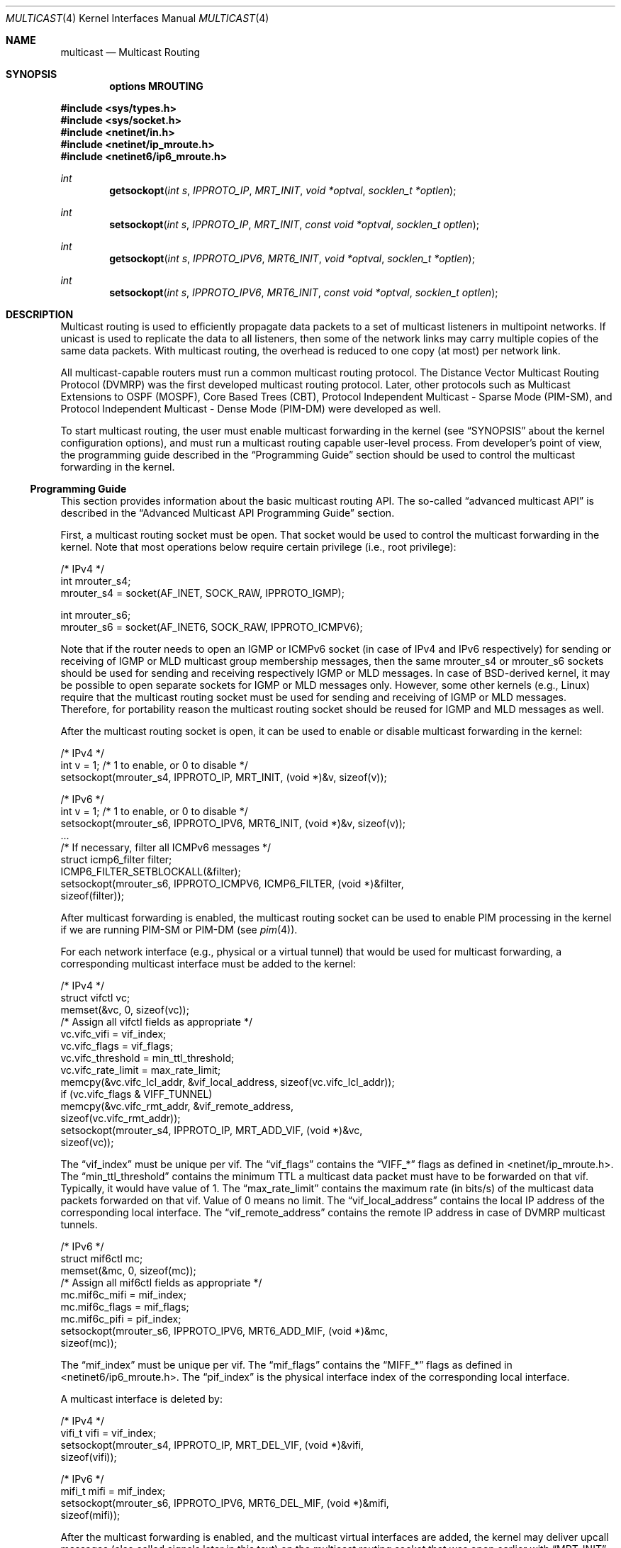 .\" Copyright (c) 2001-2003 International Computer Science Institute
.\"
.\" Permission is hereby granted, free of charge, to any person obtaining a
.\" copy of this software and associated documentation files (the "Software"),
.\" to deal in the Software without restriction, including without limitation
.\" the rights to use, copy, modify, merge, publish, distribute, sublicense,
.\" and/or sell copies of the Software, and to permit persons to whom the
.\" Software is furnished to do so, subject to the following conditions:
.\"
.\" The above copyright notice and this permission notice shall be included in
.\" all copies or substantial portions of the Software.
.\"
.\" The names and trademarks of copyright holders may not be used in
.\" advertising or publicity pertaining to the software without specific
.\" prior permission. Title to copyright in this software and any associated
.\" documentation will at all times remain with the copyright holders.
.\"
.\" THE SOFTWARE IS PROVIDED "AS IS", WITHOUT WARRANTY OF ANY KIND, EXPRESS OR
.\" IMPLIED, INCLUDING BUT NOT LIMITED TO THE WARRANTIES OF MERCHANTABILITY,
.\" FITNESS FOR A PARTICULAR PURPOSE AND NONINFRINGEMENT. IN NO EVENT SHALL THE
.\" AUTHORS OR COPYRIGHT HOLDERS BE LIABLE FOR ANY CLAIM, DAMAGES OR OTHER
.\" LIABILITY, WHETHER IN AN ACTION OF CONTRACT, TORT OR OTHERWISE, ARISING
.\" FROM, OUT OF OR IN CONNECTION WITH THE SOFTWARE OR THE USE OR OTHER
.\" DEALINGS IN THE SOFTWARE.
.\"
.\" $FreeBSD: /repoman/r/ncvs/src/share/man/man4/multicast.4,v 1.1 2003/10/17 15:12:01 bmah Exp $
.\" $DragonFly: src/share/man/man4/multicast.4,v 1.2 2005/08/01 01:49:17 swildner Exp $
.\"
.Dd September 4, 2003
.Dt MULTICAST 4
.Os
.\"
.Sh NAME
.Nm multicast
.Nd Multicast Routing
.\"
.Sh SYNOPSIS
.Cd "options MROUTING"
.Pp
.In sys/types.h
.In sys/socket.h
.In netinet/in.h
.In netinet/ip_mroute.h
.In netinet6/ip6_mroute.h
.Ft int
.Fn getsockopt "int s" IPPROTO_IP MRT_INIT "void *optval" "socklen_t *optlen"
.Ft int
.Fn setsockopt "int s" IPPROTO_IP MRT_INIT "const void *optval" "socklen_t optlen"
.Ft int
.Fn getsockopt "int s" IPPROTO_IPV6 MRT6_INIT "void *optval" "socklen_t *optlen"
.Ft int
.Fn setsockopt "int s" IPPROTO_IPV6 MRT6_INIT "const void *optval" "socklen_t optlen"
.Sh DESCRIPTION
.Tn "Multicast routing"
is used to efficiently propagate data
packets to a set of multicast listeners in multipoint networks.
If unicast is used to replicate the data to all listeners,
then some of the network links may carry multiple copies of the same
data packets.
With multicast routing, the overhead is reduced to one copy
(at most) per network link.
.Pp
All multicast-capable routers must run a common multicast routing
protocol.
The Distance Vector Multicast Routing Protocol (DVMRP)
was the first developed multicast routing protocol.
Later, other protocols such as Multicast Extensions to OSPF (MOSPF),
Core Based Trees (CBT),
Protocol Independent Multicast - Sparse Mode (PIM-SM),
and Protocol Independent Multicast - Dense Mode (PIM-DM)
were developed as well.
.Pp
To start multicast routing,
the user must enable multicast forwarding in the kernel
(see
.Sx SYNOPSIS
about the kernel configuration options),
and must run a multicast routing capable user-level process.
From developer's point of view,
the programming guide described in the
.Sx "Programming Guide"
section should be used to control the multicast forwarding in the kernel.
.\"
.Ss Programming Guide
This section provides information about the basic multicast routing API.
The so-called
.Dq advanced multicast API
is described in the
.Sx "Advanced Multicast API Programming Guide"
section.
.Pp
First, a multicast routing socket must be open.
That socket would be used
to control the multicast forwarding in the kernel.
Note that most operations below require certain privilege
(i.e., root privilege):
.Pp
.Bd -literal
/* IPv4 */
int mrouter_s4;
mrouter_s4 = socket(AF_INET, SOCK_RAW, IPPROTO_IGMP);
.Ed
.Pp
.Bd -literal
int mrouter_s6;
mrouter_s6 = socket(AF_INET6, SOCK_RAW, IPPROTO_ICMPV6);
.Ed
.Pp
Note that if the router needs to open an IGMP or ICMPv6 socket
(in case of IPv4 and IPv6 respectively)
for sending or receiving of IGMP or MLD multicast group membership messages,
then the same mrouter_s4 or mrouter_s6 sockets should be used
for sending and receiving respectively IGMP or MLD messages.
In case of BSD-derived kernel, it may be possible to open separate sockets
for IGMP or MLD messages only.
However, some other kernels (e.g., Linux) require that the multicast
routing socket must be used for sending and receiving of IGMP or MLD
messages.
Therefore, for portability reason the multicast
routing socket should be reused for IGMP and MLD messages as well.
.Pp
After the multicast routing socket is open, it can be used to enable
or disable multicast forwarding in the kernel:
.Bd -literal
/* IPv4 */
int v = 1;        /* 1 to enable, or 0 to disable */
setsockopt(mrouter_s4, IPPROTO_IP, MRT_INIT, (void *)&v, sizeof(v));
.Ed
.Pp
.Bd -literal
/* IPv6 */
int v = 1;        /* 1 to enable, or 0 to disable */
setsockopt(mrouter_s6, IPPROTO_IPV6, MRT6_INIT, (void *)&v, sizeof(v));
\&...
/* If necessary, filter all ICMPv6 messages */
struct icmp6_filter filter;
ICMP6_FILTER_SETBLOCKALL(&filter);
setsockopt(mrouter_s6, IPPROTO_ICMPV6, ICMP6_FILTER, (void *)&filter,
           sizeof(filter));
.Ed
.Pp
After multicast forwarding is enabled, the multicast routing socket
can be used to enable PIM processing in the kernel if we are running PIM-SM or
PIM-DM
(see
.Xr pim 4 ) .
.Pp
For each network interface (e.g., physical or a virtual tunnel)
that would be used for multicast forwarding, a corresponding
multicast interface must be added to the kernel:
.Bd -literal
/* IPv4 */
struct vifctl vc;
memset(&vc, 0, sizeof(vc));
/* Assign all vifctl fields as appropriate */
vc.vifc_vifi = vif_index;
vc.vifc_flags = vif_flags;
vc.vifc_threshold = min_ttl_threshold;
vc.vifc_rate_limit = max_rate_limit;
memcpy(&vc.vifc_lcl_addr, &vif_local_address, sizeof(vc.vifc_lcl_addr));
if (vc.vifc_flags & VIFF_TUNNEL)
    memcpy(&vc.vifc_rmt_addr, &vif_remote_address,
           sizeof(vc.vifc_rmt_addr));
setsockopt(mrouter_s4, IPPROTO_IP, MRT_ADD_VIF, (void *)&vc,
           sizeof(vc));
.Ed
.Pp
The
.Dq vif_index
must be unique per vif.
The
.Dq vif_flags
contains the
.Dq VIFF_*
flags as defined in <netinet/ip_mroute.h>.
The
.Dq min_ttl_threshold
contains the minimum TTL a multicast data packet must have to be
forwarded on that vif.
Typically, it would have value of 1.
The
.Dq max_rate_limit
contains the maximum rate (in bits/s) of the multicast data packets forwarded
on that vif.
Value of 0 means no limit.
The
.Dq vif_local_address
contains the local IP address of the corresponding local interface.
The
.Dq vif_remote_address
contains the remote IP address in case of DVMRP multicast tunnels.
.Pp
.Bd -literal
/* IPv6 */
struct mif6ctl mc;
memset(&mc, 0, sizeof(mc));
/* Assign all mif6ctl fields as appropriate */
mc.mif6c_mifi = mif_index;
mc.mif6c_flags = mif_flags;
mc.mif6c_pifi = pif_index;
setsockopt(mrouter_s6, IPPROTO_IPV6, MRT6_ADD_MIF, (void *)&mc,
           sizeof(mc));
.Ed
.Pp
The
.Dq mif_index
must be unique per vif.
The
.Dq mif_flags
contains the
.Dq MIFF_*
flags as defined in <netinet6/ip6_mroute.h>.
The
.Dq pif_index
is the physical interface index of the corresponding local interface.
.Pp
A multicast interface is deleted by:
.Bd -literal
/* IPv4 */
vifi_t vifi = vif_index;
setsockopt(mrouter_s4, IPPROTO_IP, MRT_DEL_VIF, (void *)&vifi,
           sizeof(vifi));
.Ed
.Pp
.Bd -literal
/* IPv6 */
mifi_t mifi = mif_index;
setsockopt(mrouter_s6, IPPROTO_IPV6, MRT6_DEL_MIF, (void *)&mifi,
           sizeof(mifi));
.Ed
.Pp
After the multicast forwarding is enabled, and the multicast virtual
interfaces are
added, the kernel may deliver upcall messages (also called signals
later in this text) on the multicast routing socket that was open
earlier with
.Dq MRT_INIT
or
.Dq MRT6_INIT .
The IPv4 upcalls have
.Dq struct igmpmsg
header (see <netinet/ip_mroute.h>) with field
.Dq im_mbz
set to zero.
Note that this header follows the structure of
.Dq struct ip
with the protocol field
.Dq ip_p
set to zero.
The IPv6 upcalls have
.Dq struct mrt6msg
header (see <netinet6/ip6_mroute.h>) with field
.Dq im6_mbz
set to zero.
Note that this header follows the structure of
.Dq struct ip6_hdr
with the next header field
.Dq ip6_nxt
set to zero.
.Pp
The upcall header contains field
.Dq im_msgtype
and
.Dq im6_msgtype
with the type of the upcall
.Dq IGMPMSG_*
and
.Dq MRT6MSG_*
for IPv4 and IPv6 respectively.
The values of the rest of the upcall header fields
and the body of the upcall message depend on the particular upcall type.
.Pp
If the upcall message type is
.Dq IGMPMSG_NOCACHE
or
.Dq MRT6MSG_NOCACHE ,
this is an indication that a multicast packet has reached the multicast
router, but the router has no forwarding state for that packet.
Typically, the upcall would be a signal for the multicast routing
user-level process to install the appropriate Multicast Forwarding
Cache (MFC) entry in the kernel.
.Pp
A MFC entry is added by:
.Bd -literal
/* IPv4 */
struct mfcctl mc;
memset(&mc, 0, sizeof(mc));
memcpy(&mc.mfcc_origin, &source_addr, sizeof(mc.mfcc_origin));
memcpy(&mc.mfcc_mcastgrp, &group_addr, sizeof(mc.mfcc_mcastgrp));
mc.mfcc_parent = iif_index;
for (i = 0; i < maxvifs; i++)
    mc.mfcc_ttls[i] = oifs_ttl[i];
setsockopt(mrouter_s4, IPPROTO_IP, MRT_ADD_MFC,
           (void *)&mc, sizeof(mc));
.Ed
.Pp
.Bd -literal
/* IPv6 */
struct mf6cctl mc;
memset(&mc, 0, sizeof(mc));
memcpy(&mc.mf6cc_origin, &source_addr, sizeof(mc.mf6cc_origin));
memcpy(&mc.mf6cc_mcastgrp, &group_addr, sizeof(mf6cc_mcastgrp));
mc.mf6cc_parent = iif_index;
for (i = 0; i < maxvifs; i++)
    if (oifs_ttl[i] > 0)
        IF_SET(i, &mc.mf6cc_ifset);
setsockopt(mrouter_s4, IPPROTO_IPV6, MRT6_ADD_MFC,
           (void *)&mc, sizeof(mc));
.Ed
.Pp
The
.Dq source_addr
and
.Dq group_addr
are the source and group address of the multicast packet (as set
in the upcall message).
The
.Dq iif_index
is the virtual interface index of the multicast interface the multicast
packets for this specific source and group address should be received on.
The
.Dq oifs_ttl[]
array contains the minimum TTL (per interface) a multicast packet
should have to be forwarded on an outgoing interface.
If the TTL value is zero, the corresponding interface is not included
in the set of outgoing interfaces.
Note that in case of IPv6 only the set of outgoing interfaces can
be specified.
.Pp
A MFC entry is deleted by:
.Bd -literal
/* IPv4 */
struct mfcctl mc;
memset(&mc, 0, sizeof(mc));
memcpy(&mc.mfcc_origin, &source_addr, sizeof(mc.mfcc_origin));
memcpy(&mc.mfcc_mcastgrp, &group_addr, sizeof(mc.mfcc_mcastgrp));
setsockopt(mrouter_s4, IPPROTO_IP, MRT_DEL_MFC,
           (void *)&mc, sizeof(mc));
.Ed
.Pp
.Bd -literal
/* IPv6 */
struct mf6cctl mc;
memset(&mc, 0, sizeof(mc));
memcpy(&mc.mf6cc_origin, &source_addr, sizeof(mc.mf6cc_origin));
memcpy(&mc.mf6cc_mcastgrp, &group_addr, sizeof(mf6cc_mcastgrp));
setsockopt(mrouter_s4, IPPROTO_IPV6, MRT6_DEL_MFC,
           (void *)&mc, sizeof(mc));
.Ed
.Pp
The following method can be used to get various statistics per
installed MFC entry in the kernel (e.g., the number of forwarded
packets per source and group address):
.Bd -literal
/* IPv4 */
struct sioc_sg_req sgreq;
memset(&sgreq, 0, sizeof(sgreq));
memcpy(&sgreq.src, &source_addr, sizeof(sgreq.src));
memcpy(&sgreq.grp, &group_addr, sizeof(sgreq.grp));
ioctl(mrouter_s4, SIOCGETSGCNT, &sgreq);
.Ed
.Pp
.Bd -literal
/* IPv6 */
struct sioc_sg_req6 sgreq;
memset(&sgreq, 0, sizeof(sgreq));
memcpy(&sgreq.src, &source_addr, sizeof(sgreq.src));
memcpy(&sgreq.grp, &group_addr, sizeof(sgreq.grp));
ioctl(mrouter_s6, SIOCGETSGCNT_IN6, &sgreq);
.Ed
.Pp
The following method can be used to get various statistics per
multicast virtual interface in the kernel (e.g., the number of forwarded
packets per interface):
.Bd -literal
/* IPv4 */
struct sioc_vif_req vreq;
memset(&vreq, 0, sizeof(vreq));
vreq.vifi = vif_index;
ioctl(mrouter_s4, SIOCGETVIFCNT, &vreq);
.Ed
.Pp
.Bd -literal
/* IPv6 */
struct sioc_mif_req6 mreq;
memset(&mreq, 0, sizeof(mreq));
mreq.mifi = vif_index;
ioctl(mrouter_s6, SIOCGETMIFCNT_IN6, &mreq);
.Ed
.Pp
.Ss Advanced Multicast API Programming Guide
If we want to add new features in the kernel, it becomes difficult
to preserve backward compatibility (binary and API),
and at the same time to allow user-level processes to take advantage of
the new features (if the kernel supports them).
.Pp
One of the mechanisms that allows us to preserve the backward
compatibility is a sort of negotiation
between the user-level process and the kernel:
.Bl -enum
.It
The user-level process tries to enable in the kernel the set of new
features (and the corresponding API) it would like to use.
.It
The kernel returns the (sub)set of features it knows about
and is willing to be enabled.
.It
The user-level process uses only that set of features
the kernel has agreed on.
.El
.\"
.Pp
To support backward compatibility, if the user-level process doesn't
ask for any new features, the kernel defaults to the basic
multicast API (see the
.Sx "Programming Guide"
section).
.\" XXX: edit as appropriate after the advanced multicast API is
.\" supported under IPv6
Currently, the advanced multicast API exists only for IPv4;
in the future there will be IPv6 support as well.
.Pp
Below is a summary of the expandable API solution.
Note that all new options and structures are defined
in <netinet/ip_mroute.h> and <netinet6/ip6_mroute.h>,
unless stated otherwise.
.Pp
The user-level process uses new get/setsockopt() options to
perform the API features negotiation with the kernel.
This negotiation must be performed right after the multicast routing
socket is open.
The set of desired/allowed features is stored in a bitset
(currently, in uint32_t; i.e., maximum of 32 new features).
The new get/setsockopt() options are
.Dq MRT_API_SUPPORT
and
.Dq MRT_API_CONFIG .
Example:
.Bd -literal
uint32_t v;
getsockopt(sock, IPPROTO_IP, MRT_API_SUPPORT, (void *)&v, sizeof(v));
.Ed
.Pp
would set in
.Dq v
the pre-defined bits that the kernel API supports.
The eight least significant bits in uint32_t are same as the
eight possible flags
.Dq MRT_MFC_FLAGS_*
that can be used in
.Dq mfcc_flags
as part of the new definition of
.Dq struct mfcctl
(see below about those flags), which leaves 24 flags for other new features.
The value returned by getsockopt(MRT_API_SUPPORT) is read-only; in other
words, setsockopt(MRT_API_SUPPORT) would fail.
.Pp
To modify the API, and to set some specific feature in the kernel, then:
.Bd -literal
uint32_t v = MRT_MFC_FLAGS_DISABLE_WRONGVIF;
if (setsockopt(sock, IPPROTO_IP, MRT_API_CONFIG, (void *)&v, sizeof(v))
    != 0) {
    return (ERROR);
}
if (v & MRT_MFC_FLAGS_DISABLE_WRONGVIF)
    return (OK);	/* Success */
else
    return (ERROR);
.Ed
.Pp
In other words, when setsockopt(MRT_API_CONFIG) is called, the
argument to it specifies the desired set of features to
be enabled in the API and the kernel.
The return value in
.Dq v
is the actual (sub)set of features that were enabled in the kernel.
To obtain later the same set of features that were enabled, then:
.Bd -literal
getsockopt(sock, IPPROTO_IP, MRT_API_CONFIG, (void *)&v, sizeof(v));
.Ed
.Pp
The set of enabled features is global.
In other words, setsockopt(MRT_API_CONFIG)
should be called right after setsockopt(MRT_INIT).
.Pp
Currently, the following set of new features is defined:
.Bd -literal
#define	MRT_MFC_FLAGS_DISABLE_WRONGVIF (1 << 0) /* disable WRONGVIF signals */
#define	MRT_MFC_FLAGS_BORDER_VIF   (1 << 1)  /* border vif              */
#define MRT_MFC_RP                 (1 << 8)  /* enable RP address	*/
#define MRT_MFC_BW_UPCALL          (1 << 9)  /* enable bw upcalls	*/
.Ed
.\" .Pp
.\" In the future there might be:
.\" .Bd -literal
.\" #define MRT_MFC_GROUP_SPECIFIC     (1 << 10) /* allow (*,G) MFC entries */
.\" .Ed
.\" .Pp
.\" to allow (*,G) MFC entries (i.e., group-specific entries) in the kernel.
.\" For now this is left-out until it is clear whether
.\" (*,G) MFC support is the preferred solution instead of something more generic
.\" solution for example.
.\"
.\" 2. The newly defined struct mfcctl2.
.\"
.Pp
The advanced multicast API uses a newly defined
.Dq struct mfcctl2
instead of the traditional
.Dq struct mfcctl .
The original
.Dq struct mfcctl
is kept as is.
The new
.Dq struct mfcctl2
is:
.Bd -literal
/*
 * The new argument structure for MRT_ADD_MFC and MRT_DEL_MFC overlays
 * and extends the old struct mfcctl.
 */
struct mfcctl2 {
        /* the mfcctl fields */
        struct in_addr  mfcc_origin;       /* ip origin of mcasts       */
        struct in_addr  mfcc_mcastgrp;     /* multicast group associated*/
        vifi_t          mfcc_parent;       /* incoming vif              */
        u_char          mfcc_ttls[MAXVIFS];/* forwarding ttls on vifs   */

        /* extension fields */
        uint8_t         mfcc_flags[MAXVIFS];/* the MRT_MFC_FLAGS_* flags*/
        struct in_addr  mfcc_rp;            /* the RP address           */
};
.Ed
.Pp
The new fields are
.Dq mfcc_flags[MAXVIFS]
and
.Dq mfcc_rp .
Note that for compatibility reasons they are added at the end.
.Pp
The
.Dq mfcc_flags[MAXVIFS]
field is used to set various flags per
interface per (S,G) entry.
Currently, the defined flags are:
.Bd -literal
#define	MRT_MFC_FLAGS_DISABLE_WRONGVIF (1 << 0) /* disable WRONGVIF signals */
#define	MRT_MFC_FLAGS_BORDER_VIF       (1 << 1) /* border vif          */
.Ed
.Pp
The
.Dq MRT_MFC_FLAGS_DISABLE_WRONGVIF
flag is used to explicitly disable the
.Dq IGMPMSG_WRONGVIF
kernel signal at the (S,G) granularity if a multicast data packet
arrives on the wrong interface.
Usually, this signal is used to
complete the shortest-path switch in case of PIM-SM multicast routing,
or to trigger a PIM assert message.
However, it should not be delivered for interfaces that are not in
the outgoing interface set, and that are not expecting to
become an incoming interface.
Hence, if the
.Dq MRT_MFC_FLAGS_DISABLE_WRONGVIF
flag is set for some of the
interfaces, then a data packet that arrives on that interface for
that MFC entry will NOT trigger a WRONGVIF signal.
If that flag is not set, then a signal is triggered (the default action).
.Pp
The
.Dq MRT_MFC_FLAGS_BORDER_VIF
flag is used to specify whether the Border-bit in PIM
Register messages should be set (in case when the Register encapsulation
is performed inside the kernel).
If it is set for the special PIM Register kernel virtual interface
(see
.Xr pim 4 ) ,
the Border-bit in the Register messages sent to the RP will be set.
.Pp
The remaining six bits are reserved for future usage.
.Pp
The
.Dq mfcc_rp
field is used to specify the RP address (in case of PIM-SM multicast routing)
for a multicast
group G if we want to perform kernel-level PIM Register encapsulation.
The
.Dq mfcc_rp
field is used only if the
.Dq MRT_MFC_RP
advanced API flag/capability has been successfully set by
setsockopt(MRT_API_CONFIG).
.Pp
.\"
.\" 3. Kernel-level PIM Register encapsulation
.\"
If the
.Dq MRT_MFC_RP
flag was successfully set by
setsockopt(MRT_API_CONFIG), then the kernel will attempt to perform
the PIM Register encapsulation itself instead of sending the
multicast data packets to user level (inside IGMPMSG_WHOLEPKT
upcalls) for user-level encapsulation.
The RP address would be taken from the
.Dq mfcc_rp
field
inside the new
.Dq struct mfcctl2 .
However, even if the
.Dq MRT_MFC_RP
flag was successfully set, if the
.Dq mfcc_rp
field was set to
.Dq INADDR_ANY ,
then the
kernel will still deliver an IGMPMSG_WHOLEPKT upcall with the
multicast data packet to the user-level process.
.Pp
In addition, if the multicast data packet is too large to fit within
a single IP packet after the PIM Register encapsulation (e.g., if
its size was on the order of 65500 bytes), the data packet will be
fragmented, and then each of the fragments will be encapsulated
separately.
Note that typically a multicast data packet can be that
large only if it was originated locally from the same hosts that
performs the encapsulation; otherwise the transmission of the
multicast data packet over Ethernet for example would have
fragmented it into much smaller pieces.
.\"
.\" Note that if this code is ported to IPv6, we may need the kernel to
.\" perform MTU discovery to the RP, and keep those discoveries inside
.\" the kernel so the encapsulating router may send back ICMP
.\" Fragmentation Required if the size of the multicast data packet is
.\" too large (see "Encapsulating data packets in the Register Tunnel"
.\" in Section 4.4.1 in the PIM-SM spec
.\" draft-ietf-pim-sm-v2-new-05.{txt,ps}).
.\" For IPv4 we may be able to get away without it, but for IPv6 we need
.\" that.
.\"
.\" 4. Mechanism for "multicast bandwidth monitoring and upcalls".
.\"
.Pp
Typically, a multicast routing user-level process would need to know the
forwarding bandwidth for some data flow.
For example, the multicast routing process may want to timeout idle MFC
entries, or in case of PIM-SM it can initiate (S,G) shortest-path switch if
the bandwidth rate is above a threshold for example.
.Pp
The original solution for measuring the bandwidth of a dataflow was
that a user-level process would periodically
query the kernel about the number of forwarded packets/bytes per
(S,G), and then based on those numbers it would estimate whether a source
has been idle, or whether the source's transmission bandwidth is above a
threshold.
That solution is far from being scalable, hence the need for a new
mechanism for bandwidth monitoring.
.Pp
Below is a description of the bandwidth monitoring mechanism.
.Bl -bullet
.It
If the bandwidth of a data flow satisfies some pre-defined filter,
the kernel delivers an upcall on the multicast routing socket
to the multicast routing process that has installed that filter.
.It
The bandwidth-upcall filters are installed per (S,G). There can be
more than one filter per (S,G).
.It
Instead of supporting all possible comparison operations
(i.e., < <= == != > >= ), there is support only for the
<= and >= operations,
because this makes the kernel-level implementation simpler,
and because practically we need only those two.
Further, the missing operations can be simulated by secondary
user-level filtering of those <= and >= filters.
For example, to simulate !=, then we need to install filter
.Dq bw <= 0xffffffff ,
and after an
upcall is received, we need to check whether
.Dq measured_bw != expected_bw .
.It
The bandwidth-upcall mechanism is enabled by
setsockopt(MRT_API_CONFIG) for the MRT_MFC_BW_UPCALL flag.
.It
The bandwidth-upcall filters are added/deleted by the new
setsockopt(MRT_ADD_BW_UPCALL) and setsockopt(MRT_DEL_BW_UPCALL)
respectively (with the appropriate
.Dq struct bw_upcall
argument of course).
.El
.Pp
From application point of view, a developer needs to know about
the following:
.Bd -literal
/*
 * Structure for installing or delivering an upcall if the
 * measured bandwidth is above or below a threshold.
 *
 * User programs (e.g. daemons) may have a need to know when the
 * bandwidth used by some data flow is above or below some threshold.
 * This interface allows the userland to specify the threshold (in
 * bytes and/or packets) and the measurement interval. Flows are
 * all packet with the same source and destination IP address.
 * At the moment the code is only used for multicast destinations
 * but there is nothing that prevents its use for unicast.
 *
 * The measurement interval cannot be shorter than some Tmin (currently, 3s).
 * The threshold is set in packets and/or bytes per_interval.
 *
 * Measurement works as follows:
 *
 * For >= measurements:
 * The first packet marks the start of a measurement interval.
 * During an interval we count packets and bytes, and when we
 * pass the threshold we deliver an upcall and we are done.
 * The first packet after the end of the interval resets the
 * count and restarts the measurement.
 *
 * For <= measurement:
 * We start a timer to fire at the end of the interval, and
 * then for each incoming packet we count packets and bytes.
 * When the timer fires, we compare the value with the threshold,
 * schedule an upcall if we are below, and restart the measurement
 * (reschedule timer and zero counters).
 */

struct bw_data {
        struct timeval  b_time;
        uint64_t        b_packets;
        uint64_t        b_bytes;
};

struct bw_upcall {
        struct in_addr  bu_src;         /* source address            */
        struct in_addr  bu_dst;         /* destination address       */
        uint32_t        bu_flags;       /* misc flags (see below)    */
#define BW_UPCALL_UNIT_PACKETS (1 << 0) /* threshold (in packets)    */
#define BW_UPCALL_UNIT_BYTES   (1 << 1) /* threshold (in bytes)      */
#define BW_UPCALL_GEQ          (1 << 2) /* upcall if bw >= threshold */
#define BW_UPCALL_LEQ          (1 << 3) /* upcall if bw <= threshold */
#define BW_UPCALL_DELETE_ALL   (1 << 4) /* delete all upcalls for s,d*/
        struct bw_data  bu_threshold;   /* the bw threshold          */
        struct bw_data  bu_measured;    /* the measured bw           */
};

/* max. number of upcalls to deliver together */
#define BW_UPCALLS_MAX				128
/* min. threshold time interval for bandwidth measurement */
#define BW_UPCALL_THRESHOLD_INTERVAL_MIN_SEC	3
#define BW_UPCALL_THRESHOLD_INTERVAL_MIN_USEC	0
.Ed
.Pp
The
.Dq bw_upcall
structure is used as an argument to
setsockopt(MRT_ADD_BW_UPCALL) and setsockopt(MRT_DEL_BW_UPCALL).
Each setsockopt(MRT_ADD_BW_UPCALL) installs a filter in the kernel
for the source and destination address in the
.Dq bw_upcall
argument,
and that filter will trigger an upcall according to the following
pseudo-algorithm:
.Bd -literal
 if (bw_upcall_oper IS ">=") {
    if (((bw_upcall_unit & PACKETS == PACKETS) &&
         (measured_packets >= threshold_packets)) ||
        ((bw_upcall_unit & BYTES == BYTES) &&
         (measured_bytes >= threshold_bytes)))
       SEND_UPCALL("measured bandwidth is >= threshold");
  }
  if (bw_upcall_oper IS "<=" && measured_interval >= threshold_interval) {
    if (((bw_upcall_unit & PACKETS == PACKETS) &&
         (measured_packets <= threshold_packets)) ||
        ((bw_upcall_unit & BYTES == BYTES) &&
         (measured_bytes <= threshold_bytes)))
       SEND_UPCALL("measured bandwidth is <= threshold");
  }
.Ed
.Pp
In the same
.Dq bw_upcall
the unit can be specified in both BYTES and PACKETS.
However, the GEQ and LEQ flags are mutually exclusive.
.Pp
Basically, an upcall is delivered if the measured bandwidth is >= or
<= the threshold bandwidth (within the specified measurement
interval).
For practical reasons, the smallest value for the measurement
interval is 3 seconds.
If smaller values are allowed, then the bandwidth
estimation may be less accurate, or the potentially very high frequency
of the generated upcalls may introduce too much overhead.
For the >= operation, the answer may be known before the end of
.Dq threshold_interval ,
therefore the upcall may be delivered earlier.
For the <= operation however, we must wait
until the threshold interval has expired to know the answer.
.Pp
Example of usage:
.Bd -literal
struct bw_upcall bw_upcall;
/* Assign all bw_upcall fields as appropriate */
memset(&bw_upcall, 0, sizeof(bw_upcall));
memcpy(&bw_upcall.bu_src, &source, sizeof(bw_upcall.bu_src));
memcpy(&bw_upcall.bu_dst, &group, sizeof(bw_upcall.bu_dst));
bw_upcall.bu_threshold.b_data = threshold_interval;
bw_upcall.bu_threshold.b_packets = threshold_packets;
bw_upcall.bu_threshold.b_bytes = threshold_bytes;
if (is_threshold_in_packets)
    bw_upcall.bu_flags |= BW_UPCALL_UNIT_PACKETS;
if (is_threshold_in_bytes)
    bw_upcall.bu_flags |= BW_UPCALL_UNIT_BYTES;
do {
    if (is_geq_upcall) {
        bw_upcall.bu_flags |= BW_UPCALL_GEQ;
        break;
    }
    if (is_leq_upcall) {
        bw_upcall.bu_flags |= BW_UPCALL_LEQ;
        break;
    }
    return (ERROR);
} while (0);
setsockopt(mrouter_s4, IPPROTO_IP, MRT_ADD_BW_UPCALL,
          (void *)&bw_upcall, sizeof(bw_upcall));
.Ed
.Pp
To delete a single filter, then use MRT_DEL_BW_UPCALL,
and the fields of bw_upcall must be set
exactly same as when MRT_ADD_BW_UPCALL was called.
.Pp
To delete all bandwidth filters for a given (S,G), then
only the
.Dq bu_src
and
.Dq bu_dst
fields in
.Dq struct bw_upcall
need to be set, and then just set only the
.Dq BW_UPCALL_DELETE_ALL
flag inside field
.Dq bw_upcall.bu_flags .
.Pp
The bandwidth upcalls are received by aggregating them in the new upcall
message:
.Bd -literal
#define IGMPMSG_BW_UPCALL  4  /* BW monitoring upcall */
.Ed
.Pp
This message is an array of
.Dq struct bw_upcall
elements (up to BW_UPCALLS_MAX = 128).
The upcalls are
delivered when there are 128 pending upcalls, or when 1 second has
expired since the previous upcall (whichever comes first).
In an
.Dq struct upcall
element, the
.Dq bu_measured
field is filled-in to
indicate the particular measured values.
However, because of the way
the particular intervals are measured, the user should be careful how
bu_measured.b_time is used.
For example, if the
filter is installed to trigger an upcall if the number of packets
is >= 1, then
.Dq bu_measured
may have a value of zero in the upcalls after the
first one, because the measured interval for >= filters is
.Dq clocked
by the forwarded packets.
Hence, this upcall mechanism should not be used for measuring
the exact value of the bandwidth of the forwarded data.
To measure the exact bandwidth, the user would need to
get the forwarded packets statistics with the ioctl(SIOCGETSGCNT)
mechanism
(see the
.Sx Programming Guide
section) .
.Pp
Note that the upcalls for a filter are delivered until the specific
filter is deleted, but no more frequently than once per
.Dq bu_threshold.b_time .
For example, if the filter is specified to
deliver a signal if bw >= 1 packet, the first packet will trigger a
signal, but the next upcall will be triggered no earlier than
.Dq bu_threshold.b_time
after the previous upcall.
.Pp
.\"
.Sh SEE ALSO
.Xr getsockopt 2 ,
.Xr recvfrom 2 ,
.Xr recvmsg 2 ,
.Xr setsockopt 2 ,
.Xr socket 2 ,
.Xr icmp6 4 ,
.Xr inet 4 ,
.Xr inet6 4 ,
.Xr intro 4 ,
.Xr ip 4 ,
.Xr ip6 4 ,
.Xr pim 4
.\"
.Pp
.Sh AUTHORS
The original multicast code was written by David Waitzman (BBN Labs),
and later modified by the following individuals:
Steve Deering (Stanford), Mark J. Steiglitz (Stanford),
Van Jacobson (LBL), Ajit Thyagarajan (PARC),
Bill Fenner (PARC).
The IPv6 multicast support was implemented by the KAME project
(http://www.kame.net), and was based on the IPv4 multicast code.
The advanced multicast API and the multicast bandwidth
monitoring were implemented by Pavlin Radoslavov (ICSI)
in collaboration with Chris Brown (NextHop).
.Pp
This manual page was written by Pavlin Radoslavov (ICSI).
